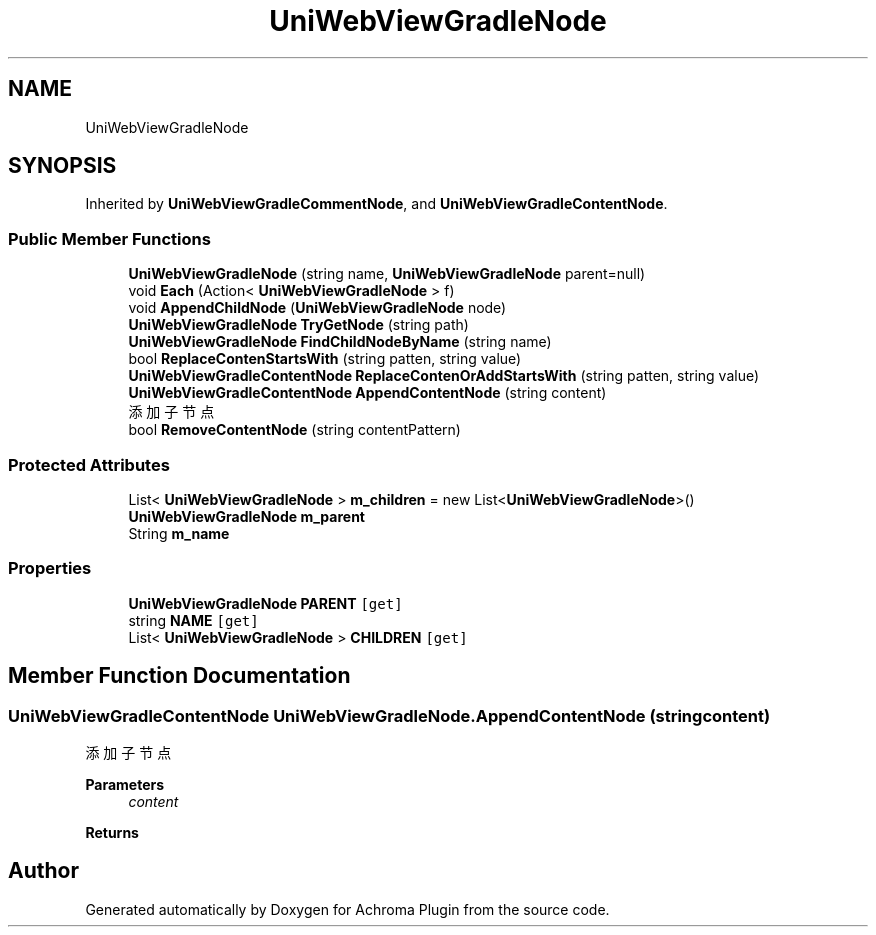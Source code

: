 .TH "UniWebViewGradleNode" 3 "Achroma Plugin" \" -*- nroff -*-
.ad l
.nh
.SH NAME
UniWebViewGradleNode
.SH SYNOPSIS
.br
.PP
.PP
Inherited by \fBUniWebViewGradleCommentNode\fP, and \fBUniWebViewGradleContentNode\fP\&.
.SS "Public Member Functions"

.in +1c
.ti -1c
.RI "\fBUniWebViewGradleNode\fP (string name, \fBUniWebViewGradleNode\fP parent=null)"
.br
.ti -1c
.RI "void \fBEach\fP (Action< \fBUniWebViewGradleNode\fP > f)"
.br
.ti -1c
.RI "void \fBAppendChildNode\fP (\fBUniWebViewGradleNode\fP node)"
.br
.ti -1c
.RI "\fBUniWebViewGradleNode\fP \fBTryGetNode\fP (string path)"
.br
.ti -1c
.RI "\fBUniWebViewGradleNode\fP \fBFindChildNodeByName\fP (string name)"
.br
.ti -1c
.RI "bool \fBReplaceContenStartsWith\fP (string patten, string value)"
.br
.ti -1c
.RI "\fBUniWebViewGradleContentNode\fP \fBReplaceContenOrAddStartsWith\fP (string patten, string value)"
.br
.ti -1c
.RI "\fBUniWebViewGradleContentNode\fP \fBAppendContentNode\fP (string content)"
.br
.RI "添加子节点 "
.ti -1c
.RI "bool \fBRemoveContentNode\fP (string contentPattern)"
.br
.in -1c
.SS "Protected Attributes"

.in +1c
.ti -1c
.RI "List< \fBUniWebViewGradleNode\fP > \fBm_children\fP = new List<\fBUniWebViewGradleNode\fP>()"
.br
.ti -1c
.RI "\fBUniWebViewGradleNode\fP \fBm_parent\fP"
.br
.ti -1c
.RI "String \fBm_name\fP"
.br
.in -1c
.SS "Properties"

.in +1c
.ti -1c
.RI "\fBUniWebViewGradleNode\fP \fBPARENT\fP\fC [get]\fP"
.br
.ti -1c
.RI "string \fBNAME\fP\fC [get]\fP"
.br
.ti -1c
.RI "List< \fBUniWebViewGradleNode\fP > \fBCHILDREN\fP\fC [get]\fP"
.br
.in -1c
.SH "Member Function Documentation"
.PP 
.SS "\fBUniWebViewGradleContentNode\fP UniWebViewGradleNode\&.AppendContentNode (string content)"

.PP
添加子节点 
.PP
\fBParameters\fP
.RS 4
\fIcontent\fP 
.RE
.PP
\fBReturns\fP
.RS 4
.RE
.PP


.SH "Author"
.PP 
Generated automatically by Doxygen for Achroma Plugin from the source code\&.
